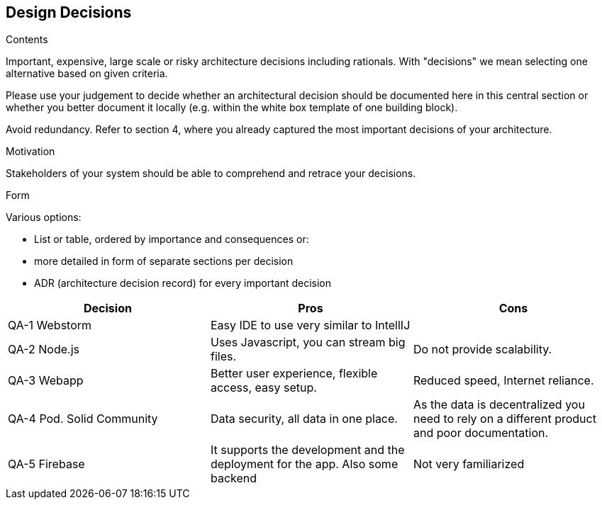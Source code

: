 [[section-design-decisions]]
== Design Decisions


[role="arc42help"]
****
.Contents
Important, expensive, large scale or risky architecture decisions including rationals.
With "decisions" we mean selecting one alternative based on given criteria.

Please use your judgement to decide whether an architectural decision should be documented
here in this central section or whether you better document it locally
(e.g. within the white box template of one building block).

Avoid redundancy. Refer to section 4, where you already captured the most important decisions of your architecture.

.Motivation
Stakeholders of your system should be able to comprehend and retrace your decisions.

.Form
Various options:

* List or table, ordered by importance and consequences or:
* more detailed in form of separate sections per decision
* ADR (architecture decision record) for every important decision
****

[options="header"]
|===
| Decision         | Pros    | Cons
| QA-1 Webstorm      | Easy IDE to use very similar to IntellIJ |
| QA-2 Node.js   | Uses Javascript, you can stream big files.      | Do not provide scalability.
| QA-3 Webapp   | Better user experience, flexible access, easy setup.      | Reduced speed, Internet reliance.
| QA-4 Pod. Solid Community   | Data security, all data in one place.      | As the data is decentralized you need to rely on
a different product and poor documentation.
| QA-5 Firebase | It supports the development and the deployment for the app. Also some backend    | Not very familiarized
|===